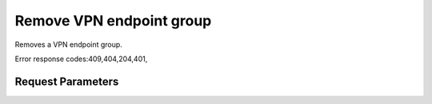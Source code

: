 
Remove VPN endpoint group
=========================

.. rest_method::  DELETE /v2.0/vpn/endpoint-groups/{endpoint_group_id}

Removes a VPN endpoint group.

Error response codes:409,404,204,401,


Request Parameters
------------------

.. rest_parameters:: parameters.yaml

   - endpoint_group_id: endpoint_group_id










